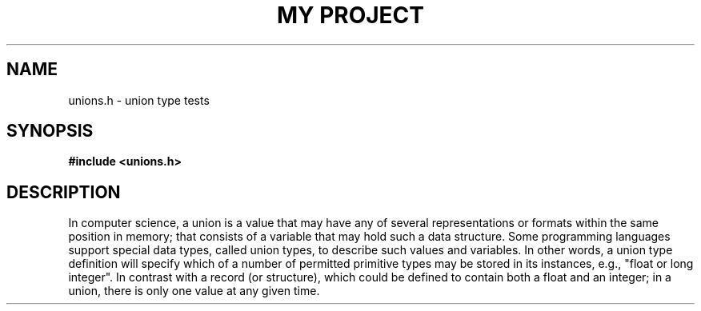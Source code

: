 .TH "MY PROJECT" "3"
.SH NAME
unions.h \- union type tests
.SH SYNOPSIS
.nf
.B #include <unions.h>
.fi
.SH DESCRIPTION
In computer science, a union is a value that may have any of several representations or formats within the same position in memory; that consists of a variable that may hold such a data structure.
Some programming languages support special data types, called union types, to describe such values and variables.
In other words, a union type definition will specify which of a number of permitted primitive types may be stored in its instances, e.g., "float or long integer".
In contrast with a record (or structure), which could be defined to contain both a float and an integer; in a union, there is only one value at any given time.